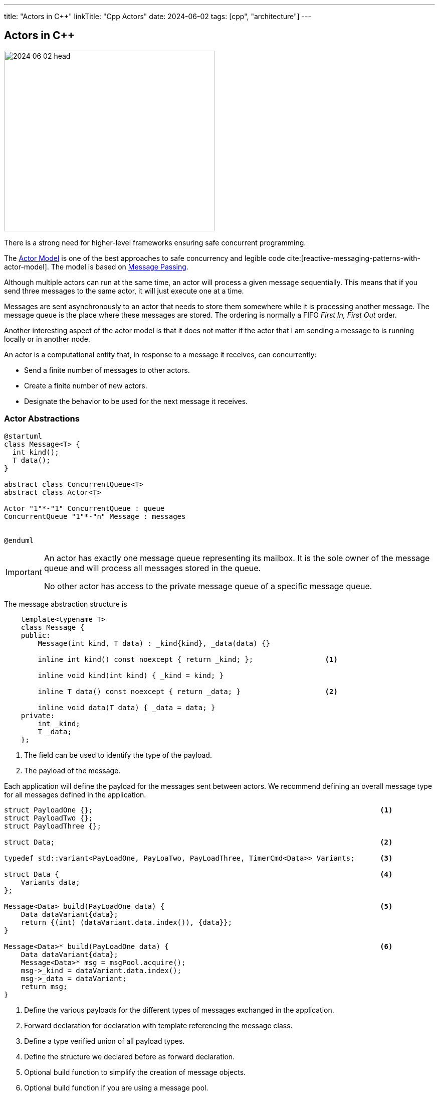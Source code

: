 ---
title: "Actors in C++"
linkTitle: "Cpp Actors"
date: 2024-06-02
tags: [cpp", "architecture"]
---

== Actors in C++
:author: Marcel Baumann
:email: <marcel.baumann@tangly.net>
:homepage: https://www.tangly.net/
:company: https://www.tangly.net/[tangly llc]
:ref-actor-model: https://en.wikipedia.org/wiki/Actor_model[Actor Model]
:ref-message-passing: https://en.wikipedia.org/wiki/Message_passing[Message Passing]

image::2024-06-02-head.svg[width=420,height=360,role=left]

There is a strong need for higher-level frameworks ensuring safe concurrent programming.

The {ref-actor-model} is one of the best approaches to safe concurrency and legible code cite:[reactive-messaging-patterns-with-actor-model].
The model is based on {ref-message-passing}.

Although multiple actors can run at the same time, an actor will process a given message sequentially.
This means that if you send three messages to the same actor, it will just execute one at a time.

Messages are sent asynchronously to an actor that needs to store them somewhere while it is processing another message.
The message queue is the place where these messages are stored.
The ordering is normally a FIFO _First In, First Out_ order.

Another interesting aspect of the actor model is that it does not matter if the actor that I am sending a message to is running locally or in another node.

An actor is a computational entity that, in response to a message it receives, can concurrently:

- Send a finite number of messages to other actors.
- Create a finite number of new actors.
- Designate the behavior to be used for the next message it receives.

=== Actor Abstractions

[plantuml,actors,svg]
....
@startuml
class Message<T> {
  int kind();
  T data();
}

abstract class ConcurrentQueue<T>
abstract class Actor<T>

Actor "1"*-"1" ConcurrentQueue : queue
ConcurrentQueue "1"*-"n" Message : messages


@enduml
....

[IMPORTANT]
====
An actor has exactly one message queue representing its mailbox.
It is the sole owner of the message queue and will process all messages stored in the queue.

No other actor has access to the private message queue of a specific message queue.
====

The message abstraction structure is

[source,cpp]
----
    template<typename T>
    class Message {
    public:
        Message(int kind, T data) : _kind{kind}, _data(data) {}

        inline int kind() const noexcept { return _kind; };                 <1>

        inline void kind(int kind) { _kind = kind; }

        inline T data() const noexcept { return _data; }                    <2>

        inline void data(T data) { _data = data; }
    private:
        int _kind;
        T _data;
    };
----

<1> The field can be used to identify the type of the payload.
<2> The payload of the message.

Each application will define the payload for the messages sent between actors.
We recommend defining an overall message type for all messages defined in the application.

[source,cpp]
----
struct PayloadOne {};                                                                    <1>
struct PayloadTwo {};
struct PayloadThree {};

struct Data;                                                                             <2>

typedef std::variant<PayLoadOne, PayLoaTwo, PayLoadThree, TimerCmd<Data>> Variants;      <3>

struct Data {                                                                            <4>
    Variants data;
};

Message<Data> build(PayLoadOne data) {                                                   <5>
    Data dataVariant{data};
    return {(int) (dataVariant.data.index()), {data}};
}

Message<Data>* build(PayLoadOne data) {                                                  <6>
    Data dataVariant{data};
    Message<Data>* msg = msgPool.acquire();
    msg->_kind = dataVariant.data.index();
    msg->_data = dataVariant;
    return msg;
}
----

<1> Define the various payloads for the different types of messages exchanged in the application.
<2> Forward declaration for declaration with template referencing the message class.
<3> Define a type verified union of all payload types.
<4> Define the structure we declared before as forward declaration.
<5> Optional build function to simplify the creation of message objects.
<6> Optional build function if you are using a message pool.

[WARNING]
====
The above approach works without trouble if all fields are https://en.cppreference.com/w/cpp/named_req/Destructible[destructible].

The more delicate problem is dependent on how the underlying realtime implementation to transfer messages is realized.
If the layer uses the C++ standard library constructs, you are safe.
You are also safe if all the fields on your payloads are trivially destructible.

If the layer uses a C approach with raw byte copying of messages, you must care about RAII and destructor calls when the message object leaves its C++ scope.
In this case, you must use a message allocator with explicit acquire and release operations to circumvent automatic object destruction.

A reference implementation is provided with the _vinci_ library.
====

The processing logic for an actor has the following form.
The actions and guards should only have one parameter to pass the message being processed.

[source,cpp]
----
bool MyActor::processMessage(Message<Data>* msg) {
    bool continues = true;
    Variants variants = msg.data().data;
    if (const MyActorData *data = std::get_if<MyActorData>(variants)) {
        processMsgInFsm(*data);
    }
}
----

[CAUTION]
====
If the message was acquired from the message pool, release the message back to the pool before leaving the method.
====

=== Finite State Machines

Embedded applications often have relative simple flat state machine describing their behavior.
Implement flat state machines as a double nested switch statement.
The first statement selects the actor current state, the second statement selects the type of message to be processed.
A guard is implemented as a conditional statement.

[source,cpp]
----
State state = INIT;                                        <1>

void processMsgInFsm(MyActorData& event) {
    switch (state) {
        case STATE_1:
            switch (event->id) {                           <2>
                case (ID_A):
                    if (guard_1(event)) {                  <3>
                        action_a_1(event);                 <4>
                        state = STATE_2;
                    } else if (guard_2(event)) {
                        action_a_2(event)) {
                        state = STATE_3;
                    }
                    break;
                case (ID_B):
                    action_b(event);
                    state = STATE_N;
                    break;
                ...
            }
        ...
    }
}
----

<1> Current state of the actor.
The type of the variable should be an enumeration.
<2> Identify the message through is identifier.
A message should be a value object.
<3> Evaluate an optional guard condition to decide if the transition will be selected.
<4> Implement the transition from state _STATE_1_ to _STATE_2_ and execute the associated action _action_a_.
It is customary to pass the message as parameter to the function.

The state machine can be documented with a table describing for each state, the event be processed, an optional guard, the target state and the action.

This design approach improves the maintainability of the application cite:[modern-software-engineering,continuous-delivery,continuous-delivery-pipelines].

=== Message Handling

Message objects should not be allocated on the heap.

If your RTOS is C based, avoid using classes allocating memory from the heap.
Beware that C++ standard library strings use the heap.
You have also to be cautious of the scoping of your message declaration to avoid destruction of the objects when leaving the declaration scope.

The library provides a static message pool to avoid heap usage and RAII problems when leaving a declaration scope.
Additional advantage is the tracking of maximum number of simultaneously used messages in development mode.

[source,cpp]
----
    template<typename T>
    class MsgPoolLogic {
    public:
        /**
         * Acquire a message from the pool.
         * @return pointer to the acquired message
         */
        Message<T>* acquire();

        /**
         * Release the message and return it to the pool.
         * @param msg pointer to the message to release
         */
        void release(Message<T>* msg);

        /**
         * Return the number of free messages in the pool.
         * @return number of free messages
         */
        int nrOfFreeMsgs();
    };
----

=== Lessons Learnt

The concepts implemented in the library are available for C and C++ based embedded applications.
The presented version is the object-oriented C++ based variant.

[TIP]
====
The simplest approach to implement an actor based embedded realtime system is:

- Use the above-described abstractions.
- Define all the actors of your system as static variables.
Therefore, no actors are dynamically allocated on the heap.
Give all actors the same priority.
The behavior of the system should not be dependent on the priority.
The priority has only an influence on how fast a message will be processed but how it will be processed.
- Define the message payload as a _std:variant_
- Use the message pool to acquire and release message instances.
Therefore, no allocation of messages on the heap is performed.
- Interrupt routines can process the data and send a message to an actor with _static void send(Actor<T>& actor, Message<T>* msg)_ call-

The implementation of the library uses solely primitive types and avoid heap usage.
====

Overall, we do not see any reason not to use C++ language.

[bibliography]
=== Links

- [[[actors, 1]]] link:../../2024/actors/[Actors]
Marcel Baumann. 2024.

=== References

bibliography::[]
